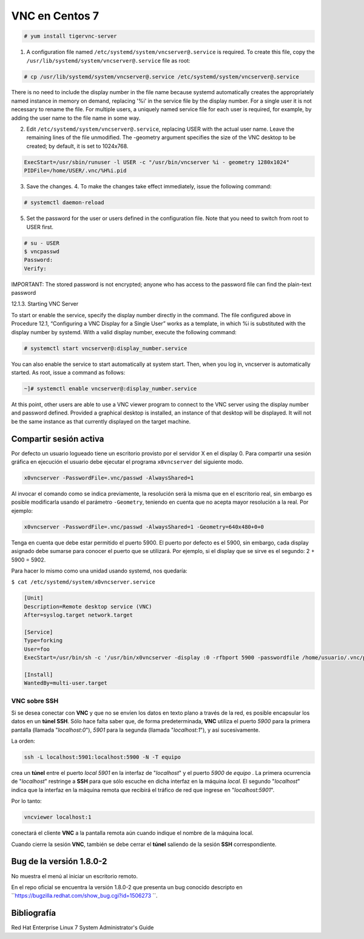 ===============
VNC en Centos 7
===============

.. code-block:: bash

    # yum install tigervnc-server

1. A configuration file named ``/etc/systemd/system/vncserver@.service`` is required. To create this file, copy the ``/usr/lib/systemd/system/vncserver@.service`` file as root:

.. code-block:: bash

    # cp /usr/lib/systemd/system/vncserver@.service /etc/systemd/system/vncserver@.service

There is no need to include the display number in the file name because systemd automatically creates the appropriately named instance in memory on demand, replacing '%i' in the service file by the display number. For a single user it is not necessary to rename the file. For multiple users, a uniquely named service file for each user is required, for example, by adding the user name to the file name in some way. 

2. Edit ``/etc/systemd/system/vncserver@.service``, replacing USER with the actual user name. Leave the remaining lines of the file unmodified. The -geometry argument specifies the size of the VNC desktop to be created; by default, it is set to 1024x768.

.. code-block:: bash

    ExecStart=/usr/sbin/runuser -l USER -c "/usr/bin/vncserver %i - geometry 1280x1024" 
    PIDFile=/home/USER/.vnc/%H%i.pid

3. Save the changes. 4. To make the changes take effect immediately, issue the following command:

.. code-block:: bash

    # systemctl daemon-reload

5. Set the password for the user or users defined in the configuration file. Note that you need to switch from root to USER first.

.. code-block:: bash

    # su - USER 
    $ vncpasswd 
    Password: 
    Verify:
    
IMPORTANT: The stored password is not encrypted; anyone who has access to the password file can find the plain-text password

12.1.3. Starting VNC Server

To start or enable the service, specify the display number directly in the command. The file configured above in Procedure 12.1, “Configuring a VNC Display for a Single User” works as a template, in which %i is substituted with the display number by systemd. With a valid display number, execute the following command:

.. code-block:: bash

    # systemctl start vncserver@:display_number.service

You can also enable the service to start automatically at system start. Then, when you log in, vncserver is automatically started. As root, issue a command as follows:

.. code-block:: bash

    ~]# systemctl enable vncserver@:display_number.service

At this point, other users are able to use a VNC viewer program to connect to the VNC server using the display number and password defined. Provided a graphical desktop is installed, an instance of that desktop will be displayed. It will not be the same instance as that currently displayed on the target machine.

Compartir sesión activa
=======================

Por defecto un usuario logueado tiene un escritorio provisto por el servidor X en el display 0. Para compartir una sesión gráfica en ejecución el usuario debe ejecutar el programa ``x0vncserver`` del siguiente modo.

.. code-block:: bash

    x0vncserver -PasswordFile=.vnc/passwd -AlwaysShared=1

Al invocar el comando como se indica previamente, la resolución será la misma que en el escritorio real, sin embargo es posible modificarla usando el parámetro ``-Geometry``, teniendo en cuenta que no acepta mayor resolución a la real. Por ejemplo:

.. code-block:: bash

    x0vncserver -PasswordFile=.vnc/passwd -AlwaysShared=1 -Geometry=640x480+0+0

Tenga en cuenta que debe estar permitido el puerto 5900. El puerto por defecto es el 5900, sin embargo, cada display asignado debe sumarse para conocer el puerto que se utilizará. Por ejemplo, si el display que se sirve es el segundo: 2 + 5900 = 5902.

Para hacer lo mismo como una unidad usando systemd, nos quedaría:

``$ cat /etc/systemd/system/x0vncserver.service``

.. code-block:: bash

    [Unit]
    Description=Remote desktop service (VNC)
    After=syslog.target network.target

    [Service]
    Type=forking
    User=foo
    ExecStart=/usr/bin/sh -c '/usr/bin/x0vncserver -display :0 -rfbport 5900 -passwordfile /home/usuario/.vnc/passwd &'

    [Install]
    WantedBy=multi-user.target

VNC sobre SSH
-------------

Si se desea conectar con **VNC** y que no se envíen los datos en texto plano a través de la red, es posible encapsular los datos en un **túnel SSH**. Sólo hace falta saber que, de forma predeterminada, **VNC** utiliza el puerto *5900* para la primera pantalla (llamada "*localhost:0*"), *5901* para la segunda (llamada "*localhost:1*"), y así sucesivamente.

La orden:

.. code-block:: bash

	ssh -L localhost:5901:localhost:5900 -N -T equipo

crea un **túnel** entre el puerto *local 5901* en la interfaz de "*localhost*" y el puerto *5900* de *equipo* . La primera ocurrencia de "*localhost*" restringe a **SSH** para que sólo escuche en dicha interfaz en la máquina *local*. El segundo "*localhost*" indica que la interfaz en la máquina remota que recibirá el tráfico de red que ingrese en "*localhost:5901*".

Por lo tanto:

.. code-block:: bash

	vncviewer localhost:1

conectará el cliente **VNC** a la pantalla remota aún cuando indique el nombre de la máquina local.

Cuando cierre la sesión **VNC**, también se debe cerrar el **túnel** saliendo de la sesión **SSH** correspondiente.


Bug de la versión 1.8.0-2
=========================

No muestra el menú al iniciar un escritorio remoto.

En el repo oficial se encuentra la versión 1.8.0-2 que presenta un bug conocido descripto en 
``https://bugzilla.redhat.com/show_bug.cgi?id=1506273 ``. 



Bibliografía
============

Red Hat Enterprise Linux 7 System Administrator's Guide
